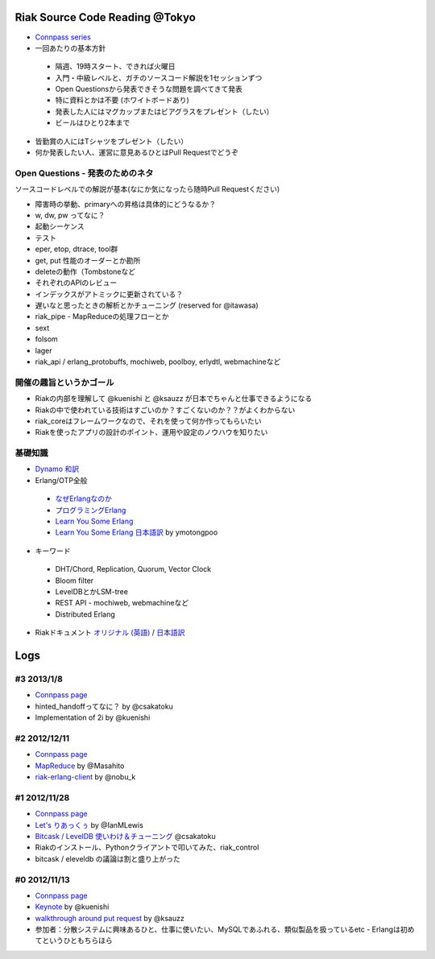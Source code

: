 Riak Source Code Reading @Tokyo
===============================

- `Connpass series <http://connpass.com/series/218/>`_

- 一回あたりの基本方針

 - 隔週、19時スタート、できれば火曜日
 - 入門・中級レベルと、ガチのソースコード解説を1セッションずつ
 - Open Questionsから発表できそうな問題を調べてきて発表
 - 特に資料とかは不要 (ホワイトボードあり)
 - 発表した人にはマグカップまたはビアグラスをプレゼント（したい）
 - ビールはひとり2本まで

- 皆勤賞の人にはTシャツをプレゼント（したい）
- 何か発表したい人、運営に意見あるひとはPull Requestでどうぞ


Open Questions - 発表のためのネタ
-------------------------------------

ソースコードレベルでの解説が基本(なにか気になったら随時Pull Requestください)

- 障害時の挙動、primaryへの昇格は具体的にどうなるか？
- w, dw, pw ってなに？
- 起動シーケンス
- テスト
- eper, etop, dtrace, tool群
- get, put 性能のオーダーとか勘所
- deleteの動作（Tombstoneなど
- それぞれのAPIのレビュー
- インデックスがアトミックに更新されている？
- 遅いなと思ったときの解析とかチューニング (reserved for @itawasa)
- riak_pipe - MapReduceの処理フローとか
- sext
- folsom
- lager
- riak_api / erlang_protobuffs, mochiweb, poolboy, erlydtl, webmachineなど


開催の趣旨というかゴール
------------------------------

- Riakの内部を理解して @kuenishi と @ksauzz が日本でちゃんと仕事できるようになる
- Riakの中で使われている技術はすごいのか？すごくないのか？？がよくわからない
- riak_coreはフレームワークなので、それを使って何か作ってもらいたい
- Riakを使ったアプリの設計のポイント、運用や設定のノウハウを知りたい

基礎知識
------------

- `Dynamo <http://www.allthingsdistributed.com/2007/10/amazons_dynamo.html>`_ `和訳 <https://gist.github.com/2657692>`_
- Erlang/OTP全般

 - `なぜErlangなのか <http://ymotongpoo.hatenablog.com/entry/20110322/1300776826>`_
 - `プログラミングErlang <http://www.amazon.co.jp/dp/4274067149>`_
 - `Learn You Some Erlang <http://learnyousomeerlang.com>`_
 - `Learn You Some Erlang 日本語訳 <http://www.ymotongpoo.com/works/lyse-ja/>`_ by ymotongpoo

- キーワード

 - DHT/Chord, Replication, Quorum, Vector Clock
 - Bloom filter
 - LevelDBとかLSM-tree
 - REST API - mochiweb, webmachineなど
 - Distributed Erlang

- Riakドキュメント `オリジナル (英語) <http://docs.basho.com/riak/latest/>`_ / `日本語訳 <http://docs.basho.co.jp/riak/latest/>`_

Logs
====

#3 2013/1/8
-----------

- `Connpass page <http://connpass.com/event/1383/>`_
- hinted_handoffってなに？ by @csakatoku
- Implementation of 2i by @kuenishi

#2 2012/12/11
-------------

- `Connpass page <http://connpass.com/event/1518/>`_
- `MapReduce <http://www.slideshare.net/masahitojp/riak-map-reduce-for-beginners-15608362>`_ by @Masahito
- `riak-erlang-client <http://www.slideshare.net/nobu_k/riak-source-code-reading-2-erlang-client>`_ by @nobu_k

#1 2012/11/28
-------------

- `Connpass page <http://connpass.com/event/1396/>`_
- `Let's りあっくぅ <https://docs.google.com/presentation/d/1TEUie_V7kr6Z7reeNNnQTUQUWcWzFfHXFZxtgofEx5Q/edit#slide=id.p>`_ by @IanMLewis
- `Bitcask / LevelDB 使いわけ＆チューニング <https://github.com/kuenishi/riak_scr_jp/blob/master/%231/csakatoku.md>`_ @csakatoku
- Riakのインストール、Pythonクライアントで叩いてみた、riak_control
- bitcask / eleveldb の議論は割と盛り上がった

#0 2012/11/13
-------------

- `Connpass page <http://connpass.com/event/1265/>`_
- `Keynote <https://gist.github.com/4044699>`_ by @kuenishi
-  `walkthrough around put request <http://gist-slide.appspot.com/4069613/slides.md>`_ by @ksauzz

- 参加者：分散システムに興味あるひと、仕事に使いたい、MySQLであふれる、類似製品を扱っているetc - Erlangは初めてというひともちらほら
